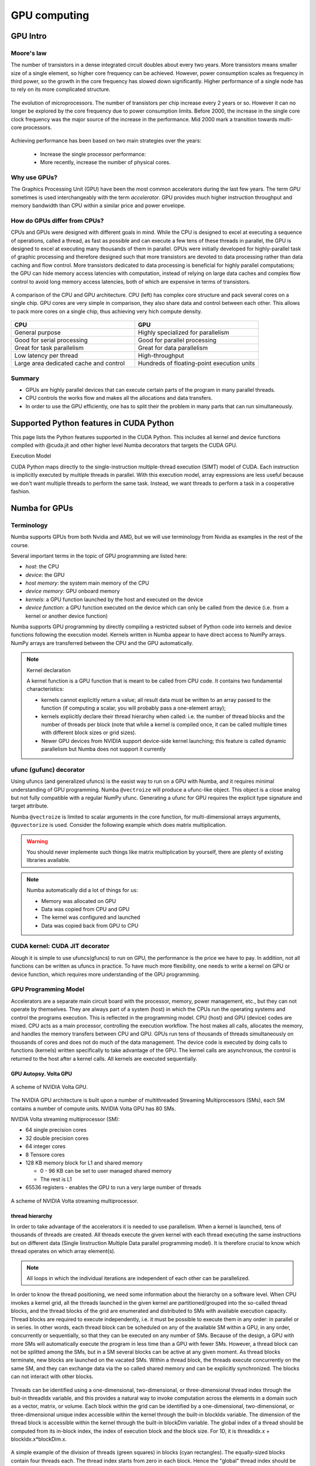 .. _GPU-computing:

GPU computing
=============

.. questions::

   - Why use GPUs?
   - What is different about GPUs?
   - What is the programming model?

.. objectives::

   - Understand GPU architecture (resources available to programmer) 
   - Understand execution model 
   - Get an overview of different options for GPU computing in Python
   - Understand what types of computation is suitable for GPUs
   - Learn the basics of Numba for GPUs and PyCUDA

.. prereq::

   1. Basic C or FORTRAN
   2. Basic knowledge about processes and threads


GPU Intro
---------



Moore's law
~~~~~~~~~~~

The number of transistors in a dense integrated circuit doubles about every two years.
More transistors means smaller size of a single element, so higher core frequency can be achieved.
However, power consumption scales as frequency in third power, so the growth in the core frequency 
has slowed down significantly. Higher performance of a single node has to rely on its more complicated structure.


.. figure:: img/microprocessor-trend-data.png
   :align: center

   The evolution of microprocessors.
   The number of transistors per chip increase every 2 years or so.
   However it can no longer be explored by the core frequency due to power consumption limits.
   Before 2000, the increase in the single core clock frequency was the major source of the increase in the performance.
   Mid 2000 mark a transition towards multi-core processors.

Achieving performance has been based on two main strategies over the years:

    - Increase the single processor performance: 

    - More recently, increase the number of physical cores.


Why use GPUs?
~~~~~~~~~~~~~

The Graphics Processing Unit (GPU) have been the most common accelerators during the last few years. The term *GPU* sometimes is used interchangeably with the term *accelerator*. GPU provides much higher instruction throughput and memory bandwidth than CPU within a similar price and power envelope.



How do GPUs differ from CPUs?
~~~~~~~~~~~~~~~~~~~~~~~~~~~~~

CPUs and GPUs were designed with different goals in mind. While the CPU is designed to excel at executing a sequence of operations, called a thread, as fast as possible and can execute a few tens of these threads in parallel, the GPU is designed to excel at executing many thousands of them in parallel. GPUs were initially developed for highly-parallel task of graphic processing and therefore designed such that more transistors are devoted to data processing rather than data caching and flow control. More transistors dedicated to data processing is beneficial for highly parallel computations; the GPU can hide memory access latencies with computation, instead of relying on large data caches and complex flow control to avoid long memory access latencies, both of which are expensive in terms of transistors.



.. figure:: img/gpu_vs_cpu.png
   :align: center

   A comparison of the CPU and GPU architecture.
   CPU (left) has complex core structure and pack several cores on a single chip.
   GPU cores are very simple in comparison, they also share data and control between each other.
   This allows to pack more cores on a single chip, thus achieving very hich compute density.

.. list-table::  
   :widths: 100 100
   :header-rows: 1

   * - CPU
     - GPU
   * - General purpose
     - Highly specialized for parallelism
   * - Good for serial processing
     - Good for parallel processing
   * - Great for task parallelism
     - Great for data parallelism
   * - Low latency per thread
     - High-throughput
   * - Large area dedicated cache and control
     - Hundreds of floating-point execution units


Summary
~~~~~~~

- GPUs are highly parallel devices that can execute certain parts of the program in many parallel threads.

- CPU controls the works flow and makes all the allocations and data transfers.

- In order to use the GPU efficiently, one has to split their the problem  in many parts that can run simultaneously.




Supported Python features in CUDA Python
--------------------------------------------------------

This page lists the Python features supported in the CUDA Python. This includes all kernel and device functions compiled with @cuda.jit and other higher level Numba decorators that targets the CUDA GPU.

Execution Model

CUDA Python maps directly to the single-instruction multiple-thread execution (SIMT) model of CUDA. Each instruction is implicitly executed by multiple threads in parallel. With this execution model, array expressions are less useful because we don't want multiple threads to perform the same task. Instead, we want threads to perform a task in a cooperative fashion.


Numba for GPUs
--------------


Terminology
~~~~~~~~~~~

Numba supports GPUs from both Nvidia and AMD, but we will use terminology from Nvidia 
as examples in the rest of the course. 

Several important terms in the topic of GPU programming are listed here:

- *host*: the CPU
- *device*: the GPU
- *host memory*: the system main memory of the CPU
- *device memory*: GPU onboard memory
- *kernels*: a GPU function launched by the host and executed on the device
- *device function*: a GPU function executed on the device which can only be
  called from the device (i.e. from a kernel or another device function)


Numba supports GPU programming by directly compiling a restricted subset of Python code 
into kernels and device functions following the execution model. 
Kernels written in Numba appear to have direct access to NumPy arrays. 
NumPy arrays are transferred between the CPU and the GPU automatically.

.. note:: Kernel declaration

   A kernel function is a GPU function that is meant to be called from CPU code. 
   It contains two fundamental characteristics:

   - kernels cannot explicitly return a value; all result data must be written to an array passed to the function 
     (if computing a scalar, you will probably pass a one-element array);

   - kernels explicitly declare their thread hierarchy when called: i.e. the number of thread blocks and the number of threads per block 
     (note that while a kernel is compiled once, it can be called multiple times with different block sizes or grid sizes).

   - Newer GPU devices from NVIDIA support device-side kernel launching; this feature is called dynamic parallelism 
     but Numba does not support it currently




ufunc (gufunc) decorator
~~~~~~~~~~~~~~~~~~~~~~~~

Using ufuncs (and generalized ufuncs) is the easist way to run on a GPU with Numba, and it requires minimal understanding of GPU programming.
Numba ``@vectroize`` will produce a ufunc-like object. This object is a close analog but not fully compatible with a regular NumPy ufunc.
Generating a ufunc for GPU requires the explicit type signature and  target attribute.

.. demo:: Numba ufunc 
   
   Let's revisit our example during the episode of optimization.

   .. tabs::

      .. tab:: python

         .. literalinclude:: example/math_cpu.py
            :language: python

      .. tab:: Numba ufunc cpu

         .. literalinclude:: example/math_numba_cpu.py
            :language: python

      .. tab:: Numba ufunc gpu

         .. literalinclude:: example/math_numba_gpu.py
            :language: python


   Let's benchmark

   .. tabs::

      .. tab:: python

	.. code-block:: ipython

                import numpy as np
		x = np.random.rand(10000000)
		res = np.random.rand(10000000)
		%%timeit -r 1
                for i in range(10000000):
                    res[i]=f(x[i], x[i])
                # 6.75 s ± 0 ns per loop (mean ± std. dev. of 1 run, 1 loop each)

      .. tab:: Numba cpu

	.. code-block:: ipython

                import numpy as np
		x = np.random.rand(10000000)
		res = np.random.rand(10000000)
		%timeit res=f_numba_cpu(x, x)
                # 734 ms ± 435 µs per loop (mean ± std. dev. of 7 runs, 1 loop each)

      .. tab:: Numba gpu

	.. code-block:: ipython

                import numpy as np
                import numba
		x = np.random.rand(10000000)
		res = np.random.rand(10000000)
		%timeit res=f_numba_gpu(x, x)
                # 78.4 ms ± 6.71 ms per loop (mean ± std. dev. of 7 runs, 1 loop each)


Numba ``@vectroize`` is limited to scalar arguments in the core function, for multi-dimensional arrays arguments, 
``@guvectorize`` is used. Consider the following example which does matrix multiplication. 


.. warning::

   You should never implemente such things like matrix multiplication by yourself, there are plenty of existing libraries available. 


.. demo::  

   .. tabs::

      .. tab:: python

         .. literalinclude:: example/matmul_cpu.py
            :language: python

      .. tab:: numba gufunc cpu

         .. literalinclude:: example/matmul_numba_cpu.py
            :language: python

      .. tab:: numba gufunc gpu

         .. literalinclude:: example/matmul_numba_gpu.py
            :language: python


   benchmark

   .. tabs::

      .. tab:: Numba gufunc cpu

	.. code-block:: ipython

                import numpy as np
                import numba
		N = 50
		A = np.random.rand(N,N)
		B = np.random.rand(N,N)
		C = np.random.rand(N,N)
		%timeit matmul_numba_cpu(A,B,C)
		

      .. tab:: Numba gufunc gpu

	.. code-block:: ipython

                import numpy as np
                import numba
		N = 50
		A = np.random.rand(N,N)
		B = np.random.rand(N,N)
		C = np.random.rand(N,N)
		%timeit matmul_numba_gpu(A,B,C)



.. note:: Numba automatically did a lot of things for us:

  - Memory was allocated on GPU
  - Data was copied from CPU and GPU
  - The kernel was configured and launched
  - Data was copied back from GPU to CPU



CUDA kernel: CUDA JIT decorator 
~~~~~~~~~~~~~~~~~~~~~~~~~~~~~~~

Alough it is simple to use ufuncs(gfuncs) to run on GPU, the performance is the price we have to pay. 
In addition, not all functions can be written as ufuncs in practice. To have much more flexibility, 
one needs to write a kernel on GPU or device function, which requires more understanding of the GPU programming. 



GPU Programming Model
~~~~~~~~~~~~~~~~~~~~~

Accelerators are a separate main circuit board with the processor, memory, power management, etc., but they can not operate by themselves. They are always part of a system (host) in which the CPUs run the operating systems and control the programs execution. This is reflected in the programming model. CPU (host) and GPU (device) codes are mixed. CPU acts as a main processor, controlling the execution workflow.  The host makes all calls, allocates the memory,  and  handles the memory transfers between CPU and GPU. GPUs run tens of thousands of threads simultaneously on thousands of cores and does not do much of the data management. The device code is executed by doing calls to functions (kernels) written specifically to take advantage of the GPU. The kernel calls are asynchronous, the control is returned to the host after a kernel calls. All kernels are executed sequentially. 

GPU Autopsy. Volta GPU
^^^^^^^^^^^^^^^^^^^^^^

.. figure:: img/volta-architecture.png
    :align: center

    A scheme of NVIDIA Volta GPU.

The NVIDIA GPU  architecture is built upon a number of multithreaded Streaming Multiprocessors (SMs), 
each SM contains a number of compute units. NVIDIA Volta GPU has 80 SMs.

NVIDIA Volta streaming multiprocessor (SM):

- 64 single precision cores

- 32 double precision cores

- 64 integer cores

- 8 Tensore cores

- 128 KB memory block for L1 and shared memory

  - 0 - 96 KB can be set to user managed shared memory

  - The rest is L1

- 65536 registers - enables the GPU to run a very large number of threads

.. figure:: img/volta-sm-architecture.png
    :align: center

    A scheme of NVIDIA Volta streaming multiprocessor.


thread hierarchy
^^^^^^^^^^^^^^^^

In order to take advantage of the accelerators it is needed to use parallelism.  
When a kernel is launched,  tens of thousands of threads are created. 
All threads execute the given kernel with each thread executing the same 
instructions but on different data (Single Iinstruction Multiple Data 
parallel programming model). It is therefore crucial  to know which thread 
operates on which array element(s).

.. note:: All loops in which the individual iterations are independent of each other can be parallelized.




In order to know the thread positioning, we need some information about the hierarchy on a software level. When CPU invokes a kernel grid, all the threads launched in the given kernel are partitioned/grouped into the so-called thread blocks, and the thread blocks of the grid are enumerated and distributed to SMs with available execution capacity. Thread blocks are required to execute independently, i.e. it must be possible to execute them in any order: in parallel or in series. In other words, each thread block can be scheduled on any of the available SM within a GPU, in any order, concurrently or sequentially, so that they can be executed on any number of SMs. Because of the design, a GPU with more SMs will automatically execute the program in less time than a GPU with fewer SMs. However, a thread block can not be splitted among the SMs, but in a SM several blocks can be active at any given moment. As thread blocks terminate, new blocks are launched on the vacated SMs. Within a thread block, the threads execute concurrently on the same SM, and they can exchange data via the so called shared memory and can be explicitly synchronized.  The blocks can not interact with other blocks.

.. figure:: img/thread-hierarchy.png
   :align: center


Threads can be identified using a one-dimensional, two-dimensional, 
or three-dimensional thread index through the buit-in threadIdx variable,  
and this provides a natural way to invoke computation across the elements 
in a domain such as a vector, matrix, or volume.  Each block within the grid 
can be identified by  a one-dimensional, two-dimensional, or three-dimensional 
unique index accessible within the kernel through the built-in blockIdx variable. 
The dimension of the thread block is accessible within the kernel 
through the built-in blockDim variable.  The global index of a thread should be 
computed from its in-block index, the index of execution block and the block size. 
For 1D, it is threadIdx.x + blockIdx.x*blockDim.x.

.. note: Compared to an one-dimensional declarations of equivalent sizes, using multi-dimensional blocks does not change anything to the efficiency or behaviour of generated code, but can help you write your code in a more natural way.



.. figure:: img/MappingBlocksToSMs.png
   :align: center

   A simple example of the division of threads (green squares) in blocks (cyan rectangles). The equally-sized blocks contain four threads each. The thread index starts from zero in each block. Hence the "global" thread index should be computed from the thread index, block index and block size. This is explained for the thread #3 in block #2 (blue numbers). The thread blocks are mapped to SMs for execution, with all threads within a block executing on the same device. The number of threads within one block does not have to be equal to the number of execution units within multiprocessor. In fact, GPUs can switch between software threads very efficiently, putting threads that currently wait for the data on hold and releasing the resources for threads that are ready for computations. For efficient GPU utilization, the number of threads per block has to be couple of factors higher than the number of computing units on the multiprocessor. Same is true for the number of thread blocks, which can and should be higher than the number of available multiprocessor in order to use the GPU computational resources efficiently.



It is important to notice that the total number of threads in a grid is a multiple of the block size. This is not necessary the case for the problem that we are solving: the length of the vectors can be non-divisible by selected block size. So we either need to make sure that the threads with index large than the size of the vector don't do anything, or add padding to the vectors. The former is a simple solution, i.e. by adding a condition after the global thread index is computed.


.. figure:: img/BlocksAndThreads2.png
   :align: center

   The total number of threads that are needed for the execution (N) can often not be 
   a multiple of the block size and some of the threads will be idling or producing unused data (red blocks).



To obtain the best choice of the thread grid is not a simple task, since it depends on the specific implemented algorithm and GPU computing capability. 
The total number of threads is equal to the number of threads per block times the number of blocks per grid.
The number of thread blocks per grid is usually dictated by the size of the data being processed, and it should be large enough to fully utilize the GPU.

  - start with 20-100 blocks, the number of blocks is usually chosen to be 2x-4x the number of SMs

  - the CUDA kernel launch overhead does depend on the number of blocks, so we find it best not to launch with very large number of blocks
 
The size of the number of threads per block should be a multiple of 32, values like 128, 256 or 512 are frequently used
  
  - it should be lower than 1024 since it determines how many threads share a limited size of the shared memory 

  - it must be large than the number of available (single precision, double precision or integer operation) cores in a SM to fully occupy the SM



Data and Memory management
~~~~~~~~~~~~~~~~~~~~~~~~~~

With many cores trying to access the memory simultaneously and with little cache available, 
the accelerator can run out of memory very quickly. This makes the data and memory management an essential task on the GPU.

Data transfer
^^^^^^^^^^^^^

Although Numba could transfer data automatically from/to the device, these data transfers are slow, 
sometimes even more than the actual on-device computation. 
Therefore explicitly transfering the data is necessary and should be minimised in real applications.

Using numba.cuda functions, one can transfer data from/to device. To transfer data from cpu to gpu, 
one could use ``to_device()`` method: 

.. code-block:: python

	d_x = numba.cuda.to_device(x)
	d_y = numba.cuda.to_device(y)

the resulting d_x is a ``DeviceNDArray``. 
To transfer data on the device back to the host, one can use the ``copy_to_host()`` method:

.. code-block:: python

	d_x.copy_to_host(h_x)
	h_y = d_y.copy_to_host()


Memory hierarchy
^^^^^^^^^^^^^^^^

.. figure:: img/memory-hierarchy.png
   :align: center

As shown in the figure,  CUDA threads may access data from different memory spaces 
during kernel execution: 

  - local memory: Each thread has private local memory.
  - shared memory: Each thread block has shared memory visible to all threads of the thread block and with the same lifetime as the block.
  - global memory: All threads have access to the same global memory. 
  
Both local and global memory resides in device memory, so memory accesses have high latency and low bandwidth, i.e. slow access time.
On the other hand, shared memory has much higher bandwidth and much lower latency than local or global memory.
However, only a limited amount of shared memory can be allocated on the device for better performance. One can think it as a manually-managed data cache.


CUDA JIT decorator 
~~~~~~~~~~~~~~~~~~

Kernel and device functions are created with the ``numba.cuda.jit`` decorator on Nvidia GPUs.
Numba provides function i.e. numba.cuda.grid(ndim),  to calculate the global thread positions.



.. demo:: CUDA kernel

   .. tabs::


      .. tab:: ufunc gpu

         .. literalinclude:: example/math_numba_gpu.py
            :language: python

      .. tab:: CUDA kernel

         .. literalinclude:: example/math_kernel.py
            :language: python


   benchmark

   .. tabs::

      .. tab:: CUDA kernel

	.. code-block:: ipython

                import numpy as np
                import math
                import numba
		a = np.random.rand(10000000)
		b = np.random.rand(10000000)
		c = np.random.rand(10000000)
	        threadsperblock = 32
		blockspergrid = 256
		%timeit math_kernel[threadsperblock, blockspergrid](a, b, c)
                # 103 ms ± 616 µs per loop (mean ± std. dev. of 7 runs, 10 loops each)

      .. tab:: CUDA kernel without data transfer

	.. code-block:: ipython

                import numpy as np
                import math
                import numba
		a = np.random.rand(10000000)
		b = np.random.rand(10000000)
		c = np.random.rand(10000000)
                d_a = numba.cuda.to_device(a)
                d_b = numba.cuda.to_device(b)
                d_c = numba.cuda.to_device(c)
	        threadsperblock = 32
		blockspergrid = 256
		%timeit math_kernel[threadsperblock, blockspergrid](d_a, d_b, d_c)
                # 62.3 µs ± 81.2 ns per loop (mean ± std. dev. of 7 runs, 10,000 loops each)


.. demo:: CUDA kernel matrix multiplication

   .. tabs::

      .. tab:: gufunc gpu

         .. literalinclude:: example/matmul_numba_gpu.py
            :language: python

      .. tab:: CUDA kernel

         .. literalinclude:: example/matmul_kernel.py
            :language: python


   benchmark

   .. tabs::

      .. tab:: numpy

	.. code-block:: ipython

                import numpy as np
		N = 50
		A = np.random.rand(N,N)
		B = np.random.rand(N,N)
		C = np.random.rand(N,N)
		%timeit C=np.matmul(A,B)
                # 4.65 µs ± 45.9 ns per loop (mean ± std. dev. of 7 runs, 100,000 loops each)


      .. tab:: gufunc gpu

         .. literalinclude:: example/matmul_gu_benchmark.py
            :language: ipython

      .. tab:: CUDA kernel

         .. literalinclude:: example/matmul_kernel_benchmark.py
            :language: ipython

      .. tab:: CUDA kernel without data transfer

         .. literalinclude:: example/matmul_kernel_benchmark2.py
            :language: ipython





.. note:: 
   
   There are times when the gufunc kernel uses too many of a GPU's resources, which can cause the kernel launch to fail. 
   The user can explicitly control the maximum size of the thread block by setting the ``max_blocksize`` attribute on the compiled gufunc object.
   e.g. matmul_numba_gpu.max_blocksize = 32




Optimization
------------

GPU can be easily misused and which leads to a low performance. One should condiser the following points when programming with GPU:

  - Maximize GPU utilization 
	- input data size to keep GPU busy
        - high arithmetic intensity
  - Maximize memory throughput
	- minimizing data transfers between the host and the device
	- minimizing data transfers between global memory and the device by using shared memory and cache
  - Maximize instruction throughput
	- Asynchronous execution
	- data types: 64bit data types (integer and floating point) have a significant cost when running on GPU compared to 32bit.



Asynchronous execution
~~~~~~~~~~~~~~~~~~~~~~

Although the evaluation of computation heavy kernels is noticeable quicker on a GPU, 
we still have some room for improvement. A typical GPU program that does not explore 
the task-based parallelism executed sequentially is shown on the figure below: 

.. figure:: img/ENCCS-OpenACC-CUDA_TaskParallelism_SchemeGPUSequential.png
   :align: center
   :scale: 30 %
   
   All the data transfers and two functions are executed sequentially.

As a result, the execution timeline looks similar to this:

.. figure:: img/ENCCS-OpenACC-CUDA_TaskParallelism2_TimelineGPUSync.png
   :align: center
   :scale: 30 %

On a GPU, the host to device copy, kernel evaluation and device to host copy require different resources. 
Hence, while the data is being copied, GPU can execute the computational kernel without interfering 
with the data copying. To explore the task-based parallelism, we would like to execute the program as below:

.. figure:: img/ENCCS-OpenACC-CUDA_TaskParallelism_SchemeGPUParallel.png
   :align: center
   :scale: 30 %


and the resulting execution timeline looks similar to this:

.. figure:: img/ENCCS-OpenACC-CUDA_TaskParallelism2_TimelineGPUAsync.png
   :align: center
   :scale: 30 %

   The execution timeline of the asynchronous GPU program. The different tasks will overlap to each other 
   to a certain extent that they do not interfere with each other.
   Note that there are still dependencies between tasks: we can not run the ``func1(..)`` 
   before the ``data1`` is on the GPU and we can not copy the ``result1`` to the CPU 
   before the kernel is finished. In order to express such sequential dependencies,
   asynchronous executions are used. Tasks that are independent can run simultaneously.


.. figure:: img/ENCCS-OpenACC-CUDA_TaskParallelism2_SchemeGPUDependency.png
    :align: center
    :scale: 35 %

    Adding extra dependency between two tasks.

Let us look at one step further by adding extra dependency between two tasks. Assume that the ``func2(..)`` 
now needs the result of the ``func1(..)`` to be evaluated. This is easy to do in the program.

.. figure:: img/ENCCS-OpenACC-CUDA_TaskParallelism2_TimelineAsyncDependency.png
   :align: center
   :scale: 35 %

   Adding extra dependency between two tasks.


Exercise
--------

.. exercise:: matrix multiplication with shared memory

We will start from one implementation of a faster version of the square matrix multiplication using shared memory.
This example is taken from Numba official document, however there are arguably at least two errors in it:

   .. solution:: Hint

     - data range check
     - numba.cuda.syncthreads() in conditional code


   .. literalinclude:: example/matmul_sm.py

   .. solution:: 

      .. literalinclude:: example/matmul_sm_solution.py


.. exercise:: Discrete Laplace Operator

In this exercise, we will work with the discrete Laplace operator.
It has a wide applications including numerical analysis, physics problems, image processing and machine learning as well.
Here we consider a simple two-dimensional implementation with finite-difference formula i.e. the five-point stencil, which reads:

.. math::
   u_{out}(i,j) = 0.25*[ u(i-1,j) + u(i+1,j) + u(i,j-1) + u(i,j+1) ]
               

where :math:`u(i,j)` refers to the input at location with
integer index :math:`i` and :math:`j` within the domain.


You will start with a naive implenmentation in python and we would like you to 
optimize it to run on both CPU and GPU using what we learned so far.


.. challenge:: lap2d

   .. tabs::

      .. tab:: python

         .. literalinclude:: exercise/lap2d.py
            :language: python


         benchmark 

	 .. literalinclude:: exercise/lap2d_benchmark.py
            :language: ipython


.. solution::  

   Optimization on CPU 

   .. tabs::

      .. tab:: numpy

	.. literalinclude:: exercise/lap2d_numpy.py
            :language: python

      .. tab:: numba gufunc

         .. literalinclude:: exercise/lap2d_numba_gu_cpu.py
            :language: python

      .. tab:: numba JIT

         .. literalinclude:: exercise/lap2d_numba_jit_cpu.py
            :language: python


   Optimization on GPU 

   .. tabs:: 
   
      .. tab:: numba gufunc

         .. literalinclude:: exercise/lap2d_numba_gu_gpu.py
            :language: python

      .. tab:: numba CUDA kernel

         .. literalinclude:: exercise/lap2d_cuda.py
            :language: python

cuPy
------





move data from the CPU to the GPU using the cp.asarray() function:

ary_cpu = np.arange(10)
ary_gpu = cp.asarray(ary_cpu)
print('cpu:', ary_cpu)
print('gpu:', ary_gpu)
print(ary_gpu.device)



Most of the NumPy methods are supported in CuPy with identical function names and arguments:



.. keypoints::

   - 1
   - 2
   - 3





The index of a thread and its "global" thread ID relate to each other in a straightforward way: For a one-dimensional block, they are the same; for a two-dimensional block of size (Dx, Dy),the thread ID of a thread of index (x, y) is (x + y Dx); for a three-dimensional block of size (Dx, Dy, Dz), the thread ID of a thread of index (x, y, z) is (x + y Dx + z Dx Dy). 


There is a limit to the number of threads per block, since all threads of a block 
are expected to reside on the same processor core and must share the limited memory resources of that core. 
On current GPUs, a thread block may contain up to 1024 threads.

GPUs like to be overloaded with threads, because they can switch among threads very quickly. 
This allows to hide the memory operations: while some threads wait, others can compute. 



Unless you are sure the block size and grid size is a divisor of your array size, you must check boundaries as shown above.
